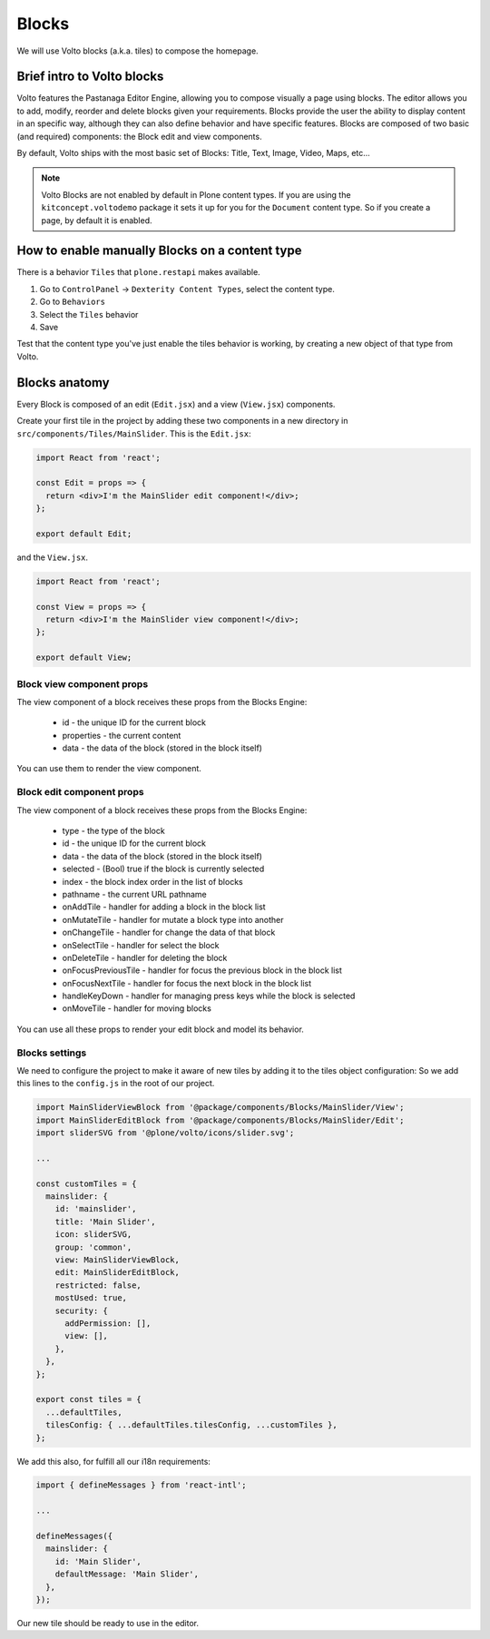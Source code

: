 .. _voltohandson-introtoblocks-label:

======
Blocks
======

We will use Volto blocks (a.k.a. tiles) to compose the homepage.

Brief intro to Volto blocks
===========================

Volto features the Pastanaga Editor Engine, allowing you to compose visually a page using blocks.
The editor allows you to add, modify, reorder and delete blocks given your requirements.
Blocks provide the user the ability to display content in an specific way, although they can also define behavior and have specific features.
Blocks are composed of two basic (and required) components: the Block edit and view components.

By default, Volto ships with the most basic set of Blocks: Title, Text, Image, Video, Maps, etc...

.. note:: Volto Blocks are not enabled by default in Plone content types.
          If you are using the ``kitconcept.voltodemo`` package it sets it up for you for the ``Document`` content type.
          So if you create a page, by default it is enabled.

How to enable manually Blocks on a content type
===============================================

There is a behavior ``Tiles`` that ``plone.restapi`` makes available.

1. Go to ``ControlPanel`` -> ``Dexterity Content Types``, select the content type.
2. Go to ``Behaviors``
3. Select the ``Tiles`` behavior
4. Save

Test that the content type you've just enable the tiles behavior is working, by creating a new object of that type from Volto.

Blocks anatomy
==============

Every Block is composed of an edit (``Edit.jsx``) and a view (``View.jsx``) components.

Create your first tile in the project by adding these two components in a new directory in ``src/components/Tiles/MainSlider``.
This is the ``Edit.jsx``:

.. code-block:: jsx

    import React from 'react';

    const Edit = props => {
      return <div>I'm the MainSlider edit component!</div>;
    };

    export default Edit;

and the ``View.jsx``.

.. code-block:: jsx

    import React from 'react';

    const View = props => {
      return <div>I'm the MainSlider view component!</div>;
    };

    export default View;

Block view component props
--------------------------

The view component of a block receives these props from the Blocks Engine:

  - id - the unique ID for the current block
  - properties - the current content
  - data - the data of the block (stored in the block itself)

You can use them to render the view component.

.. _voltohandson-introtoblocks-editprops-label:

Block edit component props
--------------------------

The view component of a block receives these props from the Blocks Engine:

  - type - the type of the block
  - id - the unique ID for the current block
  - data - the data of the block (stored in the block itself)
  - selected - (Bool) true if the block is currently selected
  - index - the block index order in the list of blocks
  - pathname - the current URL pathname
  - onAddTile - handler for adding a block in the block list
  - onMutateTile - handler for mutate a block type into another
  - onChangeTile - handler for change the data of that block
  - onSelectTile - handler for select the block
  - onDeleteTile - handler for deleting the block
  - onFocusPreviousTile - handler for focus the previous block in the block list
  - onFocusNextTile - handler for focus the next block in the block list
  - handleKeyDown - handler for managing press keys while the block is selected
  - onMoveTile - handler for moving blocks

You can use all these props to render your edit block and model its behavior.

Blocks settings
---------------

We need to configure the project to make it aware of new tiles by adding it to the tiles object configuration:
So we add this lines to the ``config.js`` in the root of our project.

.. code-block:: js

    import MainSliderViewBlock from '@package/components/Blocks/MainSlider/View';
    import MainSliderEditBlock from '@package/components/Blocks/MainSlider/Edit';
    import sliderSVG from '@plone/volto/icons/slider.svg';

    ...

    const customTiles = {
      mainslider: {
        id: 'mainslider',
        title: 'Main Slider',
        icon: sliderSVG,
        group: 'common',
        view: MainSliderViewBlock,
        edit: MainSliderEditBlock,
        restricted: false,
        mostUsed: true,
        security: {
          addPermission: [],
          view: [],
        },
      },
    };

    export const tiles = {
      ...defaultTiles,
      tilesConfig: { ...defaultTiles.tilesConfig, ...customTiles },
    };

We add this also, for fulfill all our i18n requirements:

.. code-block:: js

    import { defineMessages } from 'react-intl';

    ...

    defineMessages({
      mainslider: {
        id: 'Main Slider',
        defaultMessage: 'Main Slider',
      },
    });

Our new tile should be ready to use in the editor.
